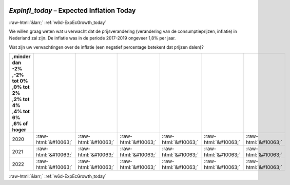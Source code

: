 .. _w6d-ExpInfl_today: 

 
 .. role:: raw-html(raw) 
        :format: html 
 
`ExpInfl_today` – Expected Inflation Today
========================================================== 


:raw-html:`&larr;` :ref:`w6d-ExpEcGrowth_today` 
 

We willen graag weten wat u verwacht dat de prijsverandering (verandering van de consumptieprijzen, inflatie) in Nederland zal zijn. De inflatie was in de periode 2017-2019 ongeveer 1,8% per jaar.

Wat zijn uw verwachtingen over de inflatie (een negatief percentage betekent dat prijzen dalen)?
 
.. csv-table:: 
   :delim: | 
   :header: ,minder dan -2% ,-2% tot 0% ,0% tot 2% ,2% tot 4% ,4% tot 6% ,6% of hoger
 
           2020 | :raw-html:`&#10063;`|:raw-html:`&#10063;`|:raw-html:`&#10063;`|:raw-html:`&#10063;`|:raw-html:`&#10063;`|:raw-html:`&#10063;` 
           2021 | :raw-html:`&#10063;`|:raw-html:`&#10063;`|:raw-html:`&#10063;`|:raw-html:`&#10063;`|:raw-html:`&#10063;`|:raw-html:`&#10063;` 
           2022 | :raw-html:`&#10063;`|:raw-html:`&#10063;`|:raw-html:`&#10063;`|:raw-html:`&#10063;`|:raw-html:`&#10063;`|:raw-html:`&#10063;` 

.. image:: ../_screenshots/w6-ExpInfl_today.png 


:raw-html:`&larr;` :ref:`w6d-ExpEcGrowth_today` 
 
